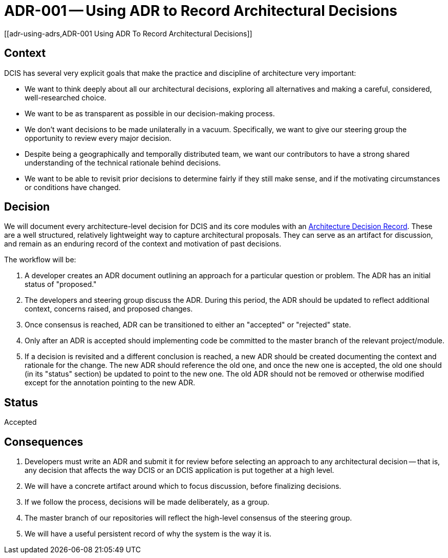 = ADR-001 -- Using ADR to Record Architectural Decisions
[[adr-using-adrs,ADR-001 Using ADR To Record Architectural Decisions]]

(((Architectural Decisions, ADR-001)))

== Context

DCIS has several very explicit goals that make the practice and
discipline of architecture very important:

* We want to think deeply about all our architectural decisions, exploring all alternatives and making a careful, considered, well-researched choice.
* We want to be as transparent as possible in our decision-making process.
* We don't want decisions to be made unilaterally in a vacuum. 
  Specifically, we want to give our steering group the opportunity to review every major decision.
* Despite being a geographically and temporally distributed team, we want our contributors to have a strong shared understanding of the technical rationale behind decisions.
* We want to be able to revisit prior decisions to determine fairly if they still make sense, and if the motivating circumstances or conditions have changed.

== Decision
We will document every architecture-level decision for DCIS and its core modules with an http://thinkrelevance.com/blog/2011/11/15/documenting-architecture-decisions[Architecture Decision Record].
These are a well structured, relatively lightweight way to capture architectural proposals. 
They can serve as an artifact for discussion, and remain as an enduring record of the context and motivation of past decisions.

The workflow will be:

1. A developer creates an ADR document outlining an approach for a particular question or problem. The ADR has an initial status of "proposed."
2. The developers and steering group discuss the ADR. 
   During this period, the ADR should be updated to reflect additional context, concerns raised, and proposed changes.
3. Once consensus is reached, ADR can be transitioned to either an "accepted" or "rejected" state.
4. Only after an ADR is accepted should implementing code be committed to the master branch of the relevant project/module.
5. If a decision is revisited and a different conclusion is reached, a new ADR should be created documenting the context and rationale for the change.
   The new ADR should reference the old one, and once the new one is accepted, the old one should (in its "status" section) be updated to point to the new one.
   The old ADR should not be removed or otherwise modified except for the annotation pointing to the new ADR.

== Status
Accepted

== Consequences

1.  Developers must write an ADR and submit it for review before selecting an approach to any architectural decision -- that is, any decision that affects the way DCIS or an DCIS application is put together at a high level.
2. We will have a concrete artifact around which to focus discussion, before finalizing decisions.
3. If we follow the process, decisions will be made deliberately, as a group.
4. The master branch of our repositories will reflect the high-level consensus of the steering group.
5. We will have a useful persistent record of why the system is the way it is.
